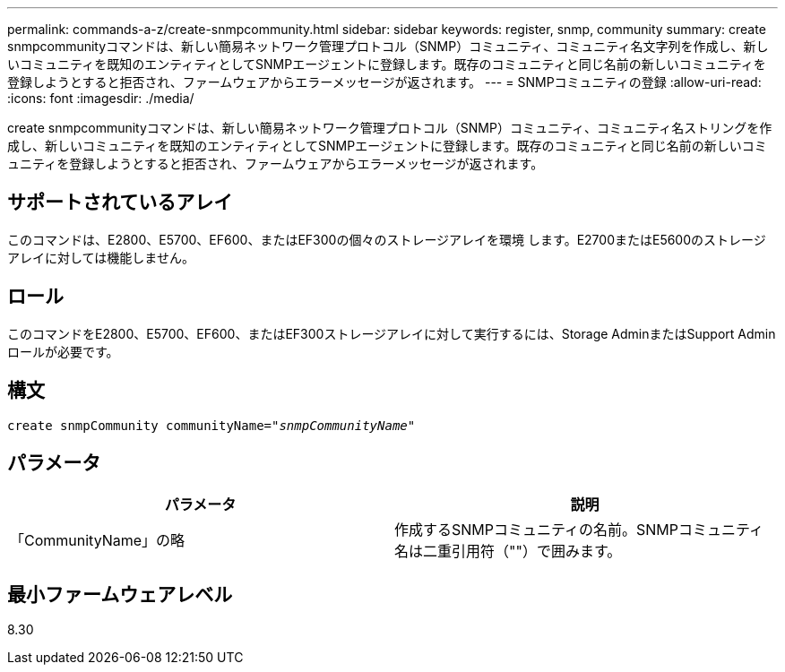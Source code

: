 ---
permalink: commands-a-z/create-snmpcommunity.html 
sidebar: sidebar 
keywords: register, snmp, community 
summary: create snmpcommunityコマンドは、新しい簡易ネットワーク管理プロトコル（SNMP）コミュニティ、コミュニティ名文字列を作成し、新しいコミュニティを既知のエンティティとしてSNMPエージェントに登録します。既存のコミュニティと同じ名前の新しいコミュニティを登録しようとすると拒否され、ファームウェアからエラーメッセージが返されます。 
---
= SNMPコミュニティの登録
:allow-uri-read: 
:icons: font
:imagesdir: ./media/


[role="lead"]
create snmpcommunityコマンドは、新しい簡易ネットワーク管理プロトコル（SNMP）コミュニティ、コミュニティ名ストリングを作成し、新しいコミュニティを既知のエンティティとしてSNMPエージェントに登録します。既存のコミュニティと同じ名前の新しいコミュニティを登録しようとすると拒否され、ファームウェアからエラーメッセージが返されます。



== サポートされているアレイ

このコマンドは、E2800、E5700、EF600、またはEF300の個々のストレージアレイを環境 します。E2700またはE5600のストレージアレイに対しては機能しません。



== ロール

このコマンドをE2800、E5700、EF600、またはEF300ストレージアレイに対して実行するには、Storage AdminまたはSupport Adminロールが必要です。



== 構文

[listing, subs="+macros"]
----
create snmpCommunity communityName=pass:quotes[_"snmpCommunityName"_]
----


== パラメータ

|===
| パラメータ | 説明 


 a| 
「CommunityName」の略
 a| 
作成するSNMPコミュニティの名前。SNMPコミュニティ名は二重引用符（""）で囲みます。

|===


== 最小ファームウェアレベル

8.30
